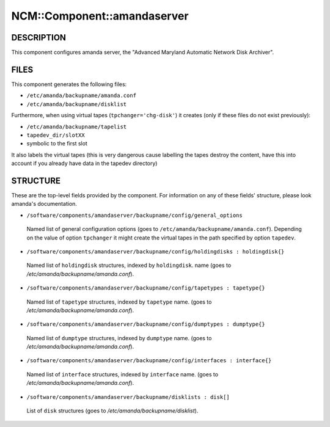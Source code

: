 
##############################
NCM\::Component\::amandaserver
##############################


***********
DESCRIPTION
***********


This component configures amanda server, the "Advanced Maryland Automatic
Network Disk Archiver".


*****
FILES
*****


This component generates the following files:


* \ ``/etc/amanda/backupname/amanda.conf``\ 



* \ ``/etc/amanda/backupname/disklist``\ 



Furthermore, when using virtual tapes (\ ``tpchanger='chg-disk'``\ ) it creates
(only if these files do not exist previously):


* \ ``/etc/amanda/backupname/tapelist``\ 



* \ ``tapedev_dir/slotXX``\ 



* symbolic to the first slot



It also labels the virtual tapes (this is very dangerous cause labelling
the tapes destroy the content, have this into account if you already
have data in the tapedev directory)


*********
STRUCTURE
*********


These are the top-level fields provided by the component. For
information on any of these fields' structure, please look amanda's
documentation.


* \ ``/software/components/amandaserver/backupname/config/general_options``\ 
 
 Named list of general configuration options (goes to \ ``/etc/amanda/backupname/amanda.conf``\ ).
 Depending on the value of option \ ``tpchanger``\  it might create the virtual tapes in the path
 specified by option \ ``tapedev``\ .
 


* \ ``/software/components/amandaserver/backupname/config/holdingdisks : holdingdisk{}``\ 
 
 Named list of \ ``holdingdisk``\  structures, indexed by \ ``holdingdisk``\ .
 name (goes to `/etc/amanda/backupname/amanda.conf`).
 


* \ ``/software/components/amandaserver/backupname/config/tapetypes : tapetype{}``\ 
 
 Named list of \ ``tapetype``\  structures, indexed by \ ``tapetype``\  name.
 (goes to `/etc/amanda/backupname/amanda.conf`).
 


* \ ``/software/components/amandaserver/backupname/config/dumptypes : dumptype{}``\ 
 
 Named list of \ ``dumptype``\  structures, indexed by \ ``dumptype``\  name.
 (goes to `/etc/amanda/backupname/amanda.conf`).
 


* \ ``/software/components/amandaserver/backupname/config/interfaces : interface{}``\ 
 
 Named list of \ ``interface``\  structures, indexed by \ ``interface``\  name.
 (goes to `/etc/amanda/backupname/amanda.conf`).
 


* \ ``/software/components/amandaserver/backupname/disklists : disk[]``\ 
 
 List of \ ``disk``\  structures (goes to `/etc/amanda/backupname/disklist`).
 


